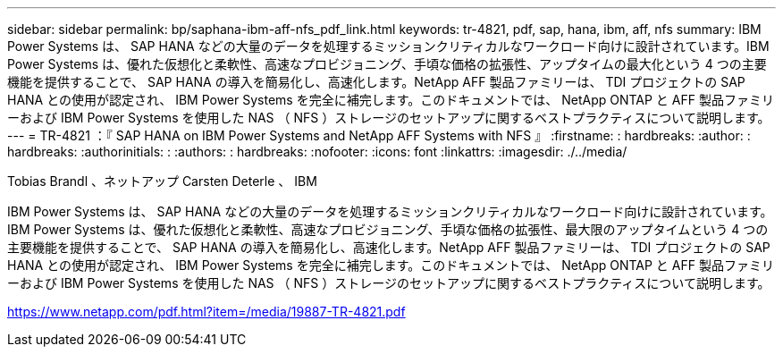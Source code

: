 ---
sidebar: sidebar 
permalink: bp/saphana-ibm-aff-nfs_pdf_link.html 
keywords: tr-4821, pdf, sap, hana, ibm, aff, nfs 
summary: IBM Power Systems は、 SAP HANA などの大量のデータを処理するミッションクリティカルなワークロード向けに設計されています。IBM Power Systems は、優れた仮想化と柔軟性、高速なプロビジョニング、手頃な価格の拡張性、アップタイムの最大化という 4 つの主要機能を提供することで、 SAP HANA の導入を簡易化し、高速化します。NetApp AFF 製品ファミリーは、 TDI プロジェクトの SAP HANA との使用が認定され、 IBM Power Systems を完全に補完します。このドキュメントでは、 NetApp ONTAP と AFF 製品ファミリーおよび IBM Power Systems を使用した NAS （ NFS ）ストレージのセットアップに関するベストプラクティスについて説明します。 
---
= TR-4821 ：『 SAP HANA on IBM Power Systems and NetApp AFF Systems with NFS 』
:firstname: : hardbreaks:
:author: : hardbreaks:
:authorinitials: :
:authors: : hardbreaks:
:nofooter: 
:icons: font
:linkattrs: 
:imagesdir: ./../media/


Tobias Brandl 、ネットアップ Carsten Deterle 、 IBM

IBM Power Systems は、 SAP HANA などの大量のデータを処理するミッションクリティカルなワークロード向けに設計されています。IBM Power Systems は、優れた仮想化と柔軟性、高速なプロビジョニング、手頃な価格の拡張性、最大限のアップタイムという 4 つの主要機能を提供することで、 SAP HANA の導入を簡易化し、高速化します。NetApp AFF 製品ファミリーは、 TDI プロジェクトの SAP HANA との使用が認定され、 IBM Power Systems を完全に補完します。このドキュメントでは、 NetApp ONTAP と AFF 製品ファミリーおよび IBM Power Systems を使用した NAS （ NFS ）ストレージのセットアップに関するベストプラクティスについて説明します。

link:https://www.netapp.com/pdf.html?item=/media/19887-TR-4821.pdf["https://www.netapp.com/pdf.html?item=/media/19887-TR-4821.pdf"]
